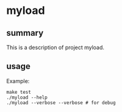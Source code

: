 * myload

** summary

This is a description of project myload.

** usage

Example:
#+begin_example
make test
./myload --help
./myload --verbose --verbose # for debug
#+end_example
